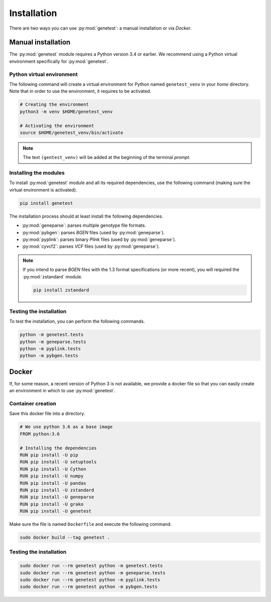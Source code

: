 
Installation
=============

There are two ways you can use :py:mod:`genetest`: a manual installation or via
*Docker*.


Manual installation
--------------------

The :py:mod:`genetest` module requires a Python version 3.4 or earlier. We
recommend using a Python virtual environment specifically for
:py:mod:`genetest`.


Python virtual environment
^^^^^^^^^^^^^^^^^^^^^^^^^^^

The following command will create a virtual environment for Python named
``genetest_venv`` in your *home* directory. Note that in order to use the
environment, it requires to be activated.

.. code-block:: bash

    # Creating the environment
    python3 -m venv $HOME/genetest_venv

    # Activating the environment
    source $HOME/genetest_venv/bin/activate


.. note::

    The text ``(gentest_venv)`` will be added at the beginning of the terminal
    *prompt*.


Installing the modules
^^^^^^^^^^^^^^^^^^^^^^^

To install :py:mod:`genetest` module and all its required dependencies, use the
following command (making sure the virtual environment is activated).

.. code-block:: bash

    pip install genetest

The installation process should at least install the following dependencies.

- :py:mod:`geneparse`: parses multiple genotype file formats.
- :py:mod:`pybgen`: parses *BGEN* files (used by :py:mod:`geneparse`).
- :py:mod:`pyplink`: parses binary *Plink* files (used by :py:mod:`geneparse`).
- :py:mod:`cyvcf2`: parses *VCF* files (used by :py:mod:`geneparse`).

.. note::

    If you intend to parse *BGEN* files with the 1.3 format specifications (or
    more recent), you will required the :py:mod:`zstandard` module.

    .. code-block:: bash

        pip install zstandard


Testing the installation
^^^^^^^^^^^^^^^^^^^^^^^^^

To test the installation, you can perform the following commands.

.. code-block:: bash

    python -m genetest.tests
    python -m geneparse.tests
    python -m pyplink.tests
    python -m pybgen.tests


Docker
------

If, for some reason, a recent version of Python 3 is not available, we provide
a docker file so that you can easily create an environment in which to use
:py:mod:`genetest`.


Container creation
^^^^^^^^^^^^^^^^^^^

Save this docker file into a directory.

.. code-block:: docker

    # We use python 3.6 as a base image
    FROM python:3.6

    # Installing the dependencies
    RUN pip install -U pip
    RUN pip install -U setuptools
    RUN pip install -U Cython
    RUN pip install -U numpy
    RUN pip install -U pandas
    RUN pip install -U zstandard
    RUN pip install -U geneparse
    RUN pip install -U grako
    RUN pip install -U genetest

Make sure the file is named ``Dockerfile`` and execute the following command.

.. code-block:: bash

    sudo docker build --tag genetest .


Testing the installation
^^^^^^^^^^^^^^^^^^^^^^^^^

.. code-block:: bash

    sudo docker run --rm genetest python -m genetest.tests
    sudo docker run --rm genetest python -m geneparse.tests
    sudo docker run --rm genetest python -m pyplink.tests
    sudo docker run --rm genetest python -m pybgen.tests
